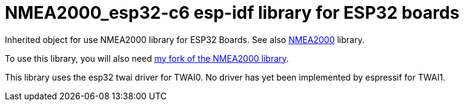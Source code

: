 = NMEA2000_esp32-c6 esp-idf library for ESP32 boards =

Inherited object for use NMEA2000 library for ESP32 Boards.
See also https://github.com/ttlappalainen/NMEA2000[NMEA2000] library.

To use this library, you will also need https://github.com/gpearcey/NMEA2000[my fork of the NMEA2000 library].

This library uses the esp32 twai driver for TWAI0. No driver has yet been implemented by espressif for TWAI1. 

